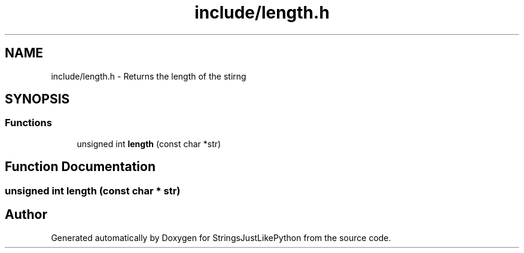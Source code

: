 .TH "include/length.h" 3 "Version 5.1" "StringsJustLikePython" \" -*- nroff -*-
.ad l
.nh
.SH NAME
include/length.h - Returns the length of the stirng
.SH SYNOPSIS
.br
.PP
.SS "Functions"

.in +1c
.ti -1c
.RI "unsigned int \fBlength\fP (const char *str)"
.br
.in -1c
.SH "Function Documentation"
.PP 
.SS "unsigned int length (const char * str)"

.SH "Author"
.PP 
Generated automatically by Doxygen for StringsJustLikePython from the source code\&.

